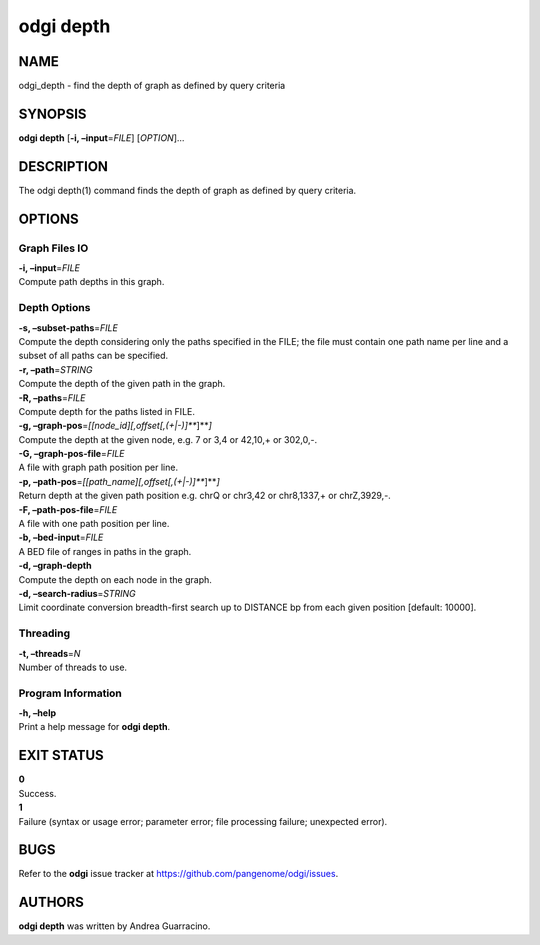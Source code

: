 .. _odgi depth:

#########
odgi depth
#########

NAME
====

odgi_depth - find the depth of graph as defined by query criteria

SYNOPSIS
========

**odgi depth** [**-i, –input**\ =\ *FILE*] [*OPTION*]…

DESCRIPTION
===========

The odgi depth(1) command finds the depth of graph as defined by query
criteria.

OPTIONS
=======

Graph Files IO
--------------

| **-i, –input**\ =\ *FILE*
| Compute path depths in this graph.

Depth Options
-------------

| **-s, –subset-paths**\ =\ *FILE*
| Compute the depth considering only the paths specified in the FILE;
  the file must contain one path name per line and a subset of all paths
  can be specified.

| **-r, –path**\ =\ *STRING*
| Compute the depth of the given path in the graph.

| **-R, –paths**\ =\ *FILE*
| Compute depth for the paths listed in FILE.

| **-g, –graph-pos**\ =\ *[[node_id][,offset[,(+|-)]\ *\ **]**\ *]*
| Compute the depth at the given node, e.g. 7 or 3,4 or 42,10,+ or
  302,0,-.

| **-G, –graph-pos-file**\ =\ *FILE*
| A file with graph path position per line.

| **-p, –path-pos**\ =\ *[[path_name][,offset[,(+|-)]\ *\ **]**\ *]*
| Return depth at the given path position e.g. chrQ or chr3,42 or
  chr8,1337,+ or chrZ,3929,-.

| **-F, –path-pos-file**\ =\ *FILE*
| A file with one path position per line.

| **-b, –bed-input**\ =\ *FILE*
| A BED file of ranges in paths in the graph.

| **-d, –graph-depth**
| Compute the depth on each node in the graph.

| **-d, –search-radius**\ =\ *STRING*
| Limit coordinate conversion breadth-first search up to DISTANCE bp
  from each given position [default: 10000].

Threading
---------

| **-t, –threads**\ =\ *N*
| Number of threads to use.

Program Information
-------------------

| **-h, –help**
| Print a help message for **odgi depth**.

EXIT STATUS
===========

| **0**
| Success.

| **1**
| Failure (syntax or usage error; parameter error; file processing
  failure; unexpected error).

BUGS
====

Refer to the **odgi** issue tracker at
https://github.com/pangenome/odgi/issues.

AUTHORS
=======

**odgi depth** was written by Andrea Guarracino.
